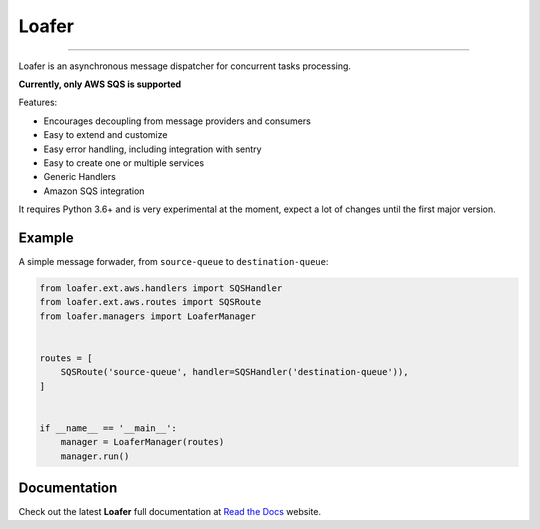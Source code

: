 Loafer
======

|PyPI latest| |PyPI Version| |PyPI License| |Docs|

|CI Build Status| |Coverage Status| |Requirements Status|
|Scrutinizer Code Quality| |Code Climate|

----

Loafer is an asynchronous message dispatcher for concurrent tasks processing.

**Currently, only AWS SQS is supported**


Features:

* Encourages decoupling from message providers and consumers
* Easy to extend and customize
* Easy error handling, including integration with sentry
* Easy to create one or multiple services
* Generic Handlers
* Amazon SQS integration


It requires Python 3.6+ and is very experimental at the moment, expect a lot
of changes until the first major version.


Example
~~~~~~~

A simple message forwader, from ``source-queue`` to ``destination-queue``:

.. code:: python

    from loafer.ext.aws.handlers import SQSHandler
    from loafer.ext.aws.routes import SQSRoute
    from loafer.managers import LoaferManager


    routes = [
        SQSRoute('source-queue', handler=SQSHandler('destination-queue')),
    ]


    if __name__ == '__main__':
        manager = LoaferManager(routes)
        manager.run()


Documentation
~~~~~~~~~~~~~

Check out the latest **Loafer** full documentation at `Read the Docs`_ website.


.. _`Read the Docs`: http://loafer.readthedocs.org/



.. |Docs| image:: https://readthedocs.org/projects/loafer/badge/?version=latest
   :target: http://loafer.readthedocs.org/en/latest/?badge=latest
.. |CI Build Status| image:: https://circleci.com/gh/georgeyk/loafer.svg?style=svg
   :target: https://circleci.com/gh/georgeyk/loafer
.. |Coverage Status| image:: https://codecov.io/gh/georgeyk/loafer/branch/master/graph/badge.svg
   :target: https://codecov.io/gh/georgeyk/loafer
.. |Requirements Status| image:: https://requires.io/github/georgeyk/loafer/requirements.svg?branch=master
   :target: https://requires.io/github/georgeyk/loafer/requirements/?branch=master
.. |Scrutinizer Code Quality| image:: https://scrutinizer-ci.com/g/georgeyk/loafer/badges/quality-score.png?b=master
   :target: https://scrutinizer-ci.com/g/georgeyk/loafer/?branch=master
.. |Code Climate| image:: https://codeclimate.com/github/georgeyk/loafer/badges/gpa.svg
   :target: https://codeclimate.com/github/georgeyk/loafer
.. |PyPI Version| image:: https://img.shields.io/pypi/pyversions/loafer.svg?maxAge=2592000
   :target: https://pypi.python.org/pypi/loafer
.. |PyPI License| image:: https://img.shields.io/pypi/l/loafer.svg?maxAge=2592000
   :target: https://pypi.python.org/pypi/loafer
.. |PyPI latest| image:: https://img.shields.io/pypi/v/loafer.svg?maxAge=2592000
   :target: https://pypi.python.org/pypi/loafer
